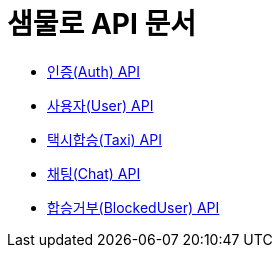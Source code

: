 = 샘물로 API 문서

- link:/docs/auth.html[인증(Auth) API]
- link:/docs/user.html[사용자(User) API]
- link:/docs/taxi.html[택시합승(Taxi) API]
- link:/docs/chat.html[채팅(Chat) API]
- link:/docs/blockuser.html[합승거부(BlockedUser) API]

